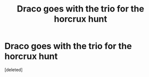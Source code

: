 #+TITLE: Draco goes with the trio for the horcrux hunt

* Draco goes with the trio for the horcrux hunt
:PROPERTIES:
:Score: 1
:DateUnix: 1609185045.0
:DateShort: 2020-Dec-28
:FlairText: What's That Fic?
:END:
[deleted]

